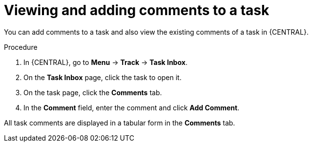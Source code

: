 [id='interacting-with-processes-viewing-adding-comments-proc']
= Viewing and adding comments to a task

You can add comments to a task and also view the existing comments of a task in {CENTRAL}.

.Procedure
. In {CENTRAL}, go to *Menu* -> *Track* -> *Task Inbox*.
. On the *Task Inbox* page, click the task to open it.
. On the task page, click the *Comments* tab.
. In the *Comment* field, enter the comment and click *Add Comment*.
[NOTE]
====
All task comments are displayed in a tabular form in the *Comments* tab.
====
